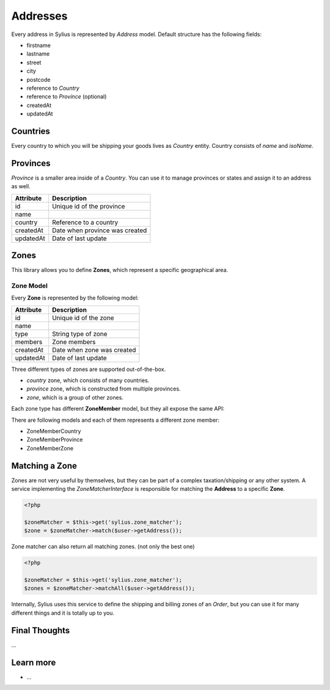 .. index::
   single: Addresses

Addresses
=========

Every address in Sylius is represented by *Address* model. Default structure has the following fields:

* firstname
* lastname
* street
* city
* postcode
* reference to *Country*
* reference to *Province* (optional)
* createdAt
* updatedAt

Countries
---------

Every country to which you will be shipping your goods lives as *Country* entity. Country consists of `name` and `isoName`.

Provinces
---------

*Province* is a smaller area inside of a *Country*. You can use it to manage provinces or states and assign it to an address as well.

+-----------+--------------------------------+
| Attribute | Description                    |
+===========+================================+
| id        | Unique id of the province      |
+-----------+--------------------------------+
| name      |                                |
+-----------+--------------------------------+
| country   | Reference to a country         |
+-----------+--------------------------------+
| createdAt | Date when province was created |
+-----------+--------------------------------+
| updatedAt | Date of last update            |
+-----------+--------------------------------+

Zones
-----

This library allows you to define **Zones**, which represent a specific geographical area.

Zone Model
~~~~~~~~~~

Every **Zone** is represented by the following model:

+-----------+--------------------------------+
| Attribute | Description                    |
+===========+================================+
| id        | Unique id of the zone          |
+-----------+--------------------------------+
| name      |                                |
+-----------+--------------------------------+
| type      | String type of zone            |
+-----------+--------------------------------+
| members   | Zone members                   |
+-----------+--------------------------------+
| createdAt | Date when zone was created     |
+-----------+--------------------------------+
| updatedAt | Date of last update            |
+-----------+--------------------------------+

Three different types of zones are supported out-of-the-box.

* `country` zone, which consists of many countries.
* `province` zone, which is constructed from multiple provinces.
* `zone`, which is a group of other zones.

Each zone type has different **ZoneMember** model, but they all expose the same API:

There are following models and each of them represents a different zone member:

* ZoneMemberCountry
* ZoneMemberProvince
* ZoneMemberZone

Matching a Zone
---------------

Zones are not very useful by themselves, but they can be part of a complex taxation/shipping or any other system.
A service implementing the `ZoneMatcherInterface` is responsible for matching the **Address** to a specific **Zone**.

.. code-block:: php

    <?php

    $zoneMatcher = $this->get('sylius.zone_matcher');
    $zone = $zoneMatcher->match($user->getAddress());

Zone matcher can also return all matching zones. (not only the best one)

.. code-block:: php

    <?php

    $zoneMatcher = $this->get('sylius.zone_matcher');
    $zones = $zoneMatcher->matchAll($user->getAddress());

Internally, Sylius uses this service to define the shipping and billing zones of an *Order*, but you can use it for many different things and it is totally up to you.

Final Thoughts
--------------

...

Learn more
----------

* ...
